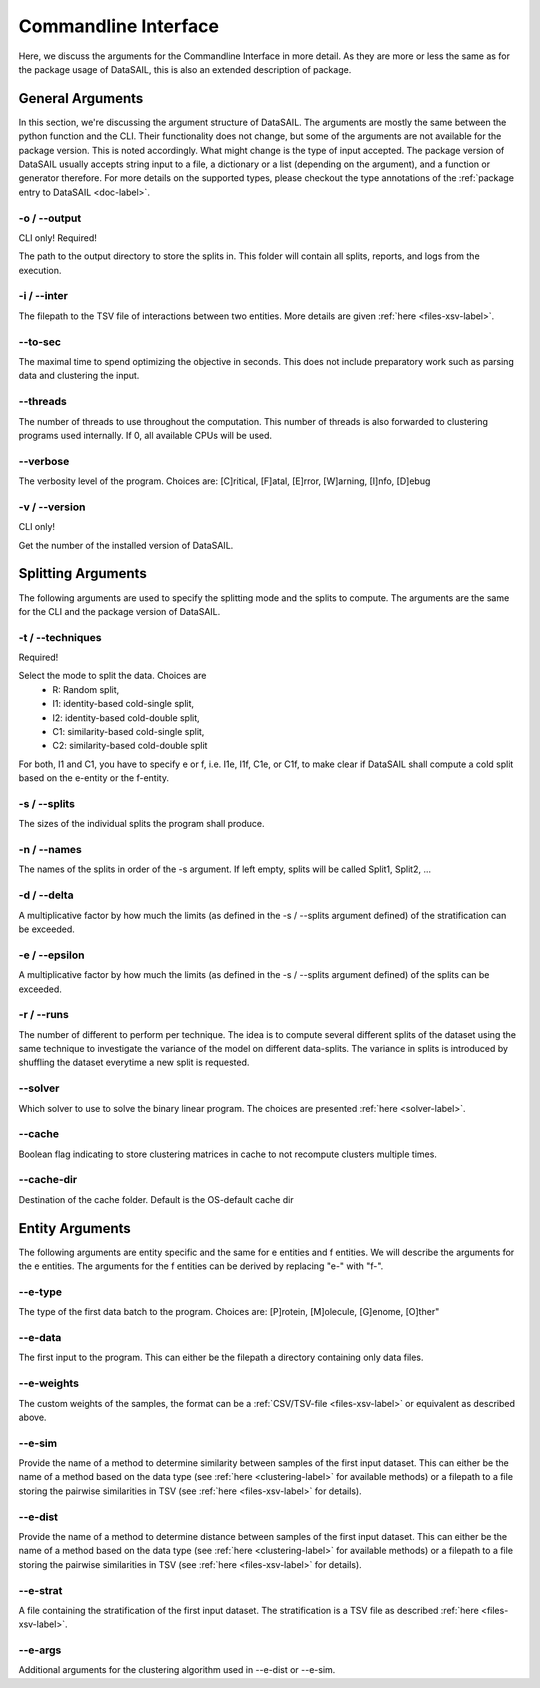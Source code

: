 .. _cli-label:

#####################
Commandline Interface
#####################

Here, we discuss the arguments for the Commandline Interface in more detail. As they are more or less the same as for
the package usage of DataSAIL, this is also an extended description of package.

General Arguments
#################

In this section, we're discussing the argument structure of DataSAIL. The arguments are mostly the same between the
python function and the CLI. Their functionality does not change, but some of the arguments are not available for the
package version. This is noted accordingly. What might change is the type of input accepted. The package version of
DataSAIL usually accepts string input to a file, a dictionary or a list (depending on the argument), and a function or
generator therefore. For more details on the supported types, please checkout the type annotations of the
:ref:`package entry to DataSAIL <doc-label>`.

-o / -\-output
==============
CLI only! Required!

The path to the output directory to store the splits in. This folder will contain all splits, reports, and logs from
the execution.

-i / -\-inter
=============
The filepath to the TSV file of interactions between two entities. More details are given :ref:`here <files-xsv-label>`.

-\-to-sec
=========
The maximal time to spend optimizing the objective in seconds. This does not include preparatory work such as parsing
data and clustering the input.

-\-threads
==========
The number of threads to use throughout the computation. This number of threads is also forwarded to clustering
programs used internally. If 0, all available CPUs will be used.

-\-verbose
==========
The verbosity level of the program. Choices are: [C]ritical, [F]atal, [E]rror, [W]arning, [I]nfo, [D]ebug

-v / -\-version
===============
CLI only!

Get the number of the installed version of DataSAIL.

Splitting Arguments
###################

The following arguments are used to specify the splitting mode and the splits to compute. The arguments are the same
for the CLI and the package version of DataSAIL.

-t / -\-techniques
==================
Required!

Select the mode to split the data. Choices are
  * R: Random split,
  * I1: identity-based cold-single split,
  * I2: identity-based cold-double split,
  * C1: similarity-based cold-single split,
  * C2: similarity-based cold-double split

For both, I1 and C1, you have to specify e or f, i.e. I1e, I1f, C1e, or C1f, to make clear if DataSAIL shall
compute a cold split based on the e-entity or the f-entity.

-s / -\-splits
==============
The sizes of the individual splits the program shall produce.

-n / -\-names
=============
The names of the splits in order of the -s argument. If left empty, splits will be called Split1, Split2, ...

-d / -\-delta
=============
A multiplicative factor by how much the limits (as defined in the -s / --splits argument defined) of the stratification
can be exceeded.

-e / -\-epsilon
===============
A multiplicative factor by how much the limits (as defined in the -s / --splits argument defined) of the splits can be
exceeded.

-r / -\-runs
============
The number of different to perform per technique. The idea is to compute several different splits of the dataset using
the same technique to investigate the variance of the model on different data-splits. The variance in splits is
introduced by shuffling the dataset everytime a new split is requested.

-\-solver
=========
Which solver to use to solve the binary linear program. The choices are presented :ref:`here <solver-label>`.

-\-cache
========
Boolean flag indicating to store clustering matrices in cache to not recompute clusters multiple times.

-\-cache-dir
============
Destination of the cache folder. Default is the OS-default cache dir

Entity Arguments
################

The following arguments are entity specific and the same for e entities and f entities. We will describe the arguments
for the e entities. The arguments for the f entities can be derived by replacing "e-" with "f-".

-\-e-type
=========
The type of the first data batch to the program. Choices are: [P]rotein, [M]olecule, [G]enome, [O]ther"

-\-e-data
=========
The first input to the program. This can either be the filepath a directory containing only data files.

-\-e-weights
============
The custom weights of the samples, the format can be a :ref:`CSV/TSV-file <files-xsv-label>` or equivalent as described
above.

-\-e-sim
========
Provide the name of a method to determine similarity between samples of the first input dataset. This can either be the
name of a method based on the data type (see :ref:`here <clustering-label>` for available methods) or a filepath to a
file storing the pairwise similarities in TSV (see :ref:`here <files-xsv-label>` for details).

-\-e-dist
=========
Provide the name of a method to determine distance between samples of the first input dataset. This can either be the
name of a method based on the data type (see :ref:`here <clustering-label>` for available methods) or a filepath to a
file storing the pairwise similarities in TSV (see :ref:`here <files-xsv-label>` for details).

-\-e-strat
==========
A file containing the stratification of the first input dataset. The stratification is a TSV file as described
:ref:`here <files-xsv-label>`.

-\-e-args
=========
Additional arguments for the clustering algorithm used in -\-e-dist or -\-e-sim.
